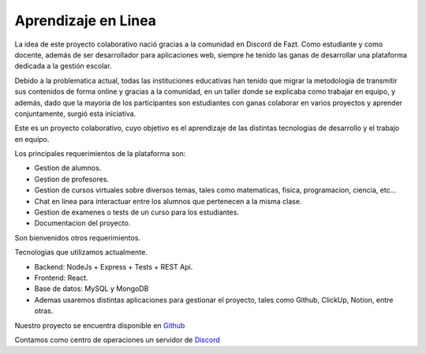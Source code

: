 **************************
Aprendizaje en Linea
**************************

.. image:: https://img.shields.io/pypi/v/sphinx_rtd_theme.svg
   :target: https://pypi.python.org/pypi/sphinx_rtd_theme
   :alt: Pypi Version
.. image:: https://travis-ci.org/readthedocs/sphinx_rtd_theme.svg?branch=master
   :target: https://travis-ci.org/readthedocs/sphinx_rtd_theme
   :alt: Build Status
.. image:: https://img.shields.io/pypi/l/sphinx_rtd_theme.svg
   :target: https://pypi.python.org/pypi/sphinx_rtd_theme/
   :alt: License
.. image:: https://readthedocs.org/projects/sphinx-rtd-theme/badge/?version=latest
  :target: http://sphinx-rtd-theme.readthedocs.io/en/latest/?badge=latest
  :alt: Documentation Status

La idea de este proyecto colaborativo nació gracias a la comunidad en Discord de Fazt. Como estudiante y como docente, además de ser desarrollador para aplicaciones web, siempre he tenido las ganas de desarrollar una plataforma dedicada a la gestión escolar.

Debido a la problematica actual, todas las instituciones educativas han tenido que migrar la metodología de transmitir sus contenidos de forma online y gracias a la comunidad, en un taller donde se explicaba como trabajar en equipo, y además, dado que la mayoria de los participantes son estudiantes con ganas colaborar en varios proyectos y aprender conjuntamente, surgió esta iniciativa.

Este es un proyecto colaborativo, cuyo objetivo es el aprendizaje de las distintas tecnologias de desarrollo y el trabajo en equipo.

Los principales requerimientos de la plataforma son:

- Gestion de alumnos.
- Gestion de profesores.
- Gestion de cursos virtuales sobre diversos temas, tales como matematicas, fisica, programacion, ciencia, etc...
- Chat en linea para interactuar entre los alumnos que pertenecen a la misma clase.
- Gestion de examenes o tests de un curso para los estudiantes.
- Documentacion del proyecto.

Son bienvenidos otros requerimientos.

Tecnologias que utilizamos actualmente.

- Backend: NodeJs + Express + Tests + REST Api.
- Frontend: React.
- Base de datos: MySQL y MongoDB
- Ademas usaremos distintas aplicaciones para gestionar el proyecto, tales como Github, ClickUp, Notion, entre otras.

Nuestro proyecto se encuentra disponible en `Github`_

Contamos como centro de operaciones un servidor de `Discord`_

.. _GitHub: https://github.com/escuelavirtual
.. _Discord: https://discord.gg/hhfkPP3


